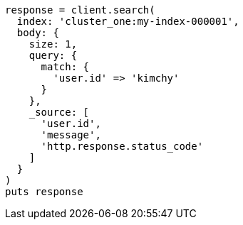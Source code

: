 [source, ruby]
----
response = client.search(
  index: 'cluster_one:my-index-000001',
  body: {
    size: 1,
    query: {
      match: {
        'user.id' => 'kimchy'
      }
    },
    _source: [
      'user.id',
      'message',
      'http.response.status_code'
    ]
  }
)
puts response
----
